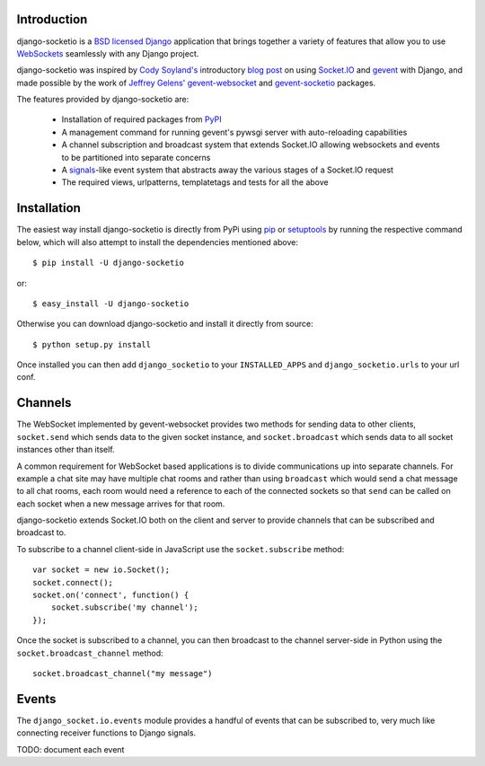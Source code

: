 Introduction
============

django-socketio is a `BSD licensed`_ `Django`_ application that
brings together a variety of features that allow you to use
`WebSockets`_ seamlessly with any Django project.

django-socketio was inspired by `Cody Soyland's`_ introductory
`blog post`_ on using `Socket.IO`_ and `gevent`_ with Django, and
made possible by the work of `Jeffrey Gelens'`_ `gevent-websocket`_
and `gevent-socketio`_ packages.

The features provided by django-socketio are:

  * Installation of required packages from `PyPI`_
  * A management command for running gevent's pywsgi server with auto-reloading capabilities
  * A channel subscription and broadcast system that extends Socket.IO allowing websockets and events to be partitioned into separate concerns
  * A `signals`_-like event system that abstracts away the various stages of a Socket.IO request
  * The required views, urlpatterns, templatetags and tests for all the above

Installation
============

The easiest way install django-socketio is directly from PyPi using
`pip`_ or `setuptools`_ by running the respective command below, which
will also attempt to install the dependencies mentioned above::

    $ pip install -U django-socketio

or::

    $ easy_install -U django-socketio

Otherwise you can download django-socketio and install it directly
from source::

    $ python setup.py install

Once installed you can then add ``django_socketio`` to your
``INSTALLED_APPS`` and ``django_socketio.urls`` to your url conf.

Channels
========

The WebSocket implemented by gevent-websocket provides two methods for
sending data to other clients, ``socket.send`` which sends data to the
given socket instance, and ``socket.broadcast`` which sends data to all
socket instances other than itself.

A common requirement for WebSocket based applications is to divide
communications up into separate channels. For example a chat site may
have multiple chat rooms and rather than using ``broadcast`` which
would send a chat message to all chat rooms, each room would need a
reference to each of the connected sockets so that ``send`` can be
called on each socket when a new message arrives for that room.

django-socketio extends Socket.IO both on the client and server to
provide channels that can be subscribed and broadcast to.

To subscribe to a channel client-side in JavaScript use the
``socket.subscribe`` method::

    var socket = new io.Socket();
    socket.connect();
    socket.on('connect', function() {
        socket.subscribe('my channel');
    });

Once the socket is subscribed to a channel, you can then
broadcast to the channel server-side in Python using the
``socket.broadcast_channel`` method::

  socket.broadcast_channel("my message")

Events
======

The ``django_socket.io.events`` module provides a handful of events
that can be subscribed to, very much like connecting receiver
functions to Django signals.

TODO: document each event


.. _`BSD licensed`: http://www.linfo.org/bsdlicense.html
.. _`Django`: http://djangoproject.com/
.. _`WebSockets`: http://en.wikipedia.org/wiki/WebSockets
.. _`Cody Soyland's`: http://codysoyland.com/
.. _`blog post`: http://codysoyland.com/2011/feb/6/evented-django-part-one-socketio-and-gevent/
.. _`Socket.IO`: http://socket.io/
.. _`Jeffrey Gelens'`: http://www.gelens.org/
.. _`gevent`: http://www.gevent.org/
.. _`gevent-websocket`: https://bitbucket.org/Jeffrey/gevent-websocket/
.. _`gevent-socketio`: https://bitbucket.org/Jeffrey/gevent-socketio/
.. _`PyPI`: http://pypi.python.org/
.. _`signals`: https://docs.djangoproject.com/en/dev/topics/signals/
.. _`pip`: http://www.pip-installer.org/
.. _`setuptools`: http://pypi.python.org/pypi/setuptools

